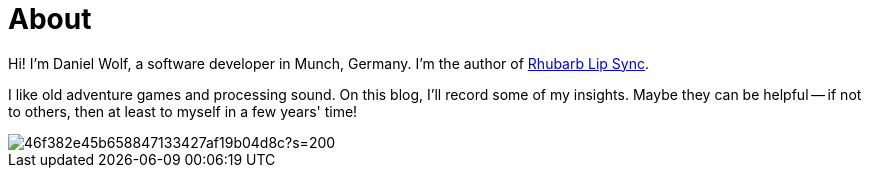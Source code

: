 = About
:page-layout: page
:page-permalink: /about/

Hi! I'm Daniel Wolf, a software developer in Munch, Germany. I'm the author of https://github.com/DanielSWolf/rhubarb-lip-sync[Rhubarb Lip Sync].

I like old adventure games and processing sound. On this blog, I'll record some of my insights. Maybe they can be helpful -- if not to others, then at least to myself in a few years' time!

image::https://www.gravatar.com/avatar/46f382e45b658847133427af19b04d8c?s=200[]
